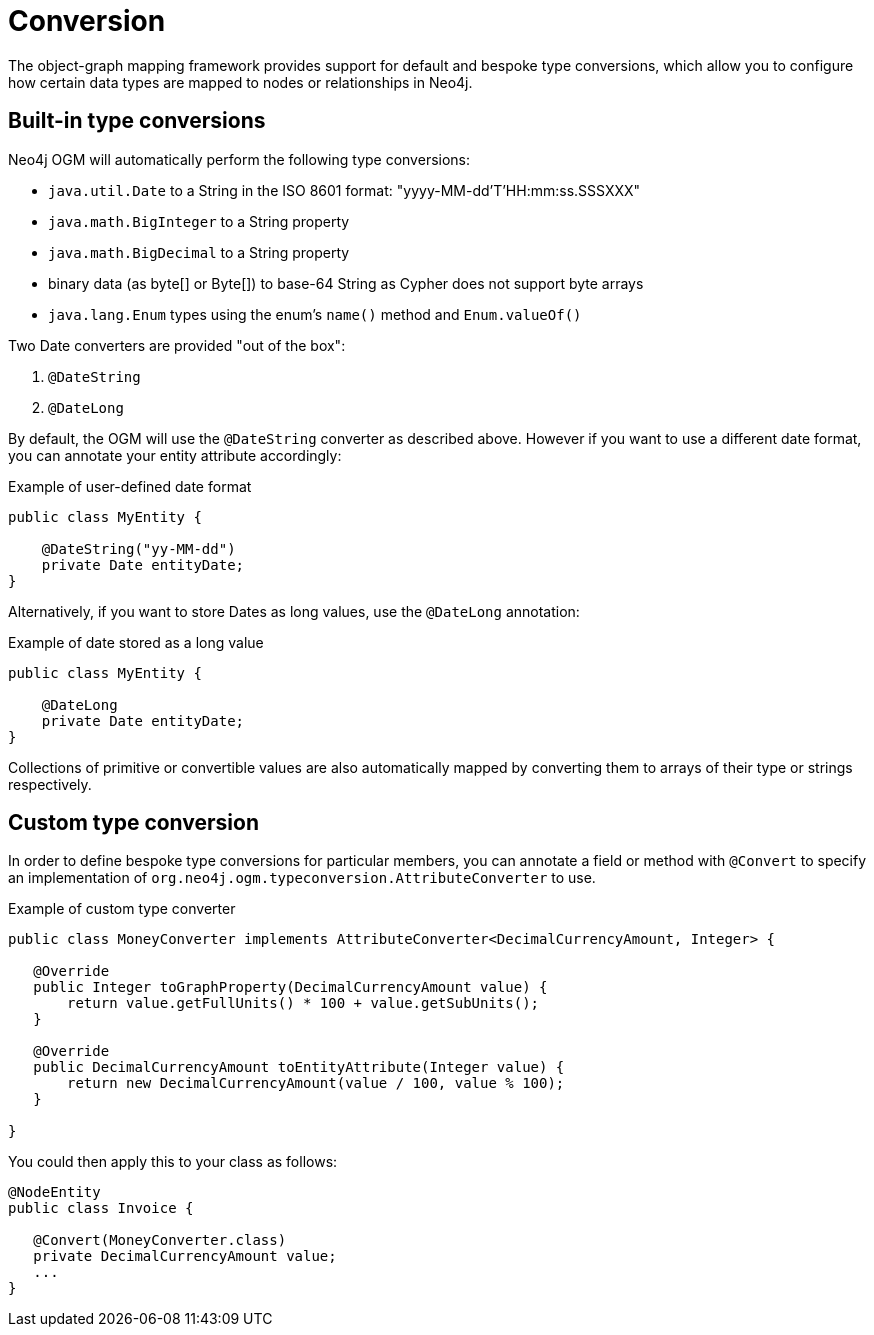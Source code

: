 [[reference-programming-model-conversion]]
= Conversion

The object-graph mapping framework provides support for default and bespoke type conversions, which allow you to configure how certain data types are mapped to nodes or relationships in Neo4j.

[[reference-programming-model-conversion-built-in]]
== Built-in type conversions

Neo4j OGM will automatically perform the following type conversions:

* `java.util.Date` to a String in the ISO 8601 format: "yyyy-MM-dd'T'HH:mm:ss.SSSXXX"
* `java.math.BigInteger` to a String property
* `java.math.BigDecimal` to a String property
* binary data (as byte[] or Byte[]) to base-64 String as Cypher does not support byte arrays
* `java.lang.Enum` types using the enum's `name()` method and `Enum.valueOf()`

Two Date converters are provided "out of the box":

. `@DateString`
. `@DateLong`

By default, the OGM will use the `@DateString` converter as described above.
However if you want to use a different date format, you can annotate your entity attribute accordingly:

.Example of user-defined date format
[source, java]
----
public class MyEntity {

    @DateString("yy-MM-dd")
    private Date entityDate;
}
----

Alternatively, if you want to store Dates as long values, use the `@DateLong` annotation:

.Example of date stored as a long value
[source, java]
----
public class MyEntity {

    @DateLong
    private Date entityDate;
}
----

Collections of primitive or convertible values are also automatically mapped by converting them to arrays of their type or strings respectively.


[[reference-programming-model-conversion-custom]]
== Custom type conversion

In order to define bespoke type conversions for particular members, you can annotate a field or method with `@Convert` to specify an implementation of `org.neo4j.ogm.typeconversion.AttributeConverter` to use.

.Example of custom type converter
[source, java]
----
public class MoneyConverter implements AttributeConverter<DecimalCurrencyAmount, Integer> {

   @Override
   public Integer toGraphProperty(DecimalCurrencyAmount value) {
       return value.getFullUnits() * 100 + value.getSubUnits();
   }

   @Override
   public DecimalCurrencyAmount toEntityAttribute(Integer value) {
       return new DecimalCurrencyAmount(value / 100, value % 100);
   }

}
----

You could then apply this to your class as follows:

[source, java]
----
@NodeEntity
public class Invoice {

   @Convert(MoneyConverter.class)
   private DecimalCurrencyAmount value;
   ...
}
----
